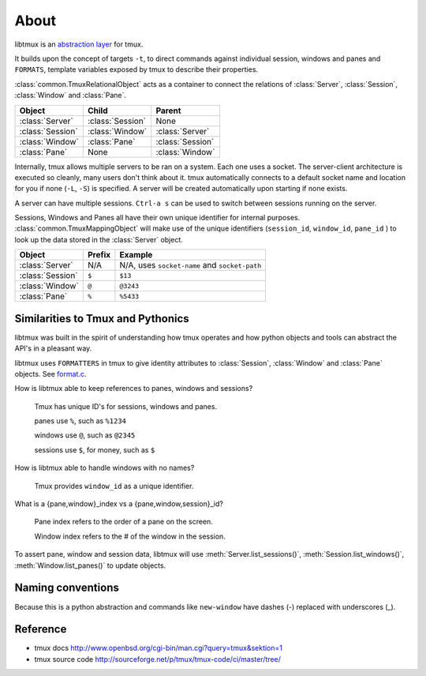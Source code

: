 .. _Internals:
.. _About:

=====
About
=====

.. seealso:: :ref:`api`

.. module:: libtmux

libtmux is an `abstraction layer`_ for tmux.

It builds upon the concept of targets ``-t``, to direct commands against
individual session, windows and panes and ``FORMATS``, template variables 
exposed by tmux to describe their properties.

:class:`common.TmuxRelationalObject` acts as a container to connect the
relations of :class:`Server`, :class:`Session`, :class:`Window` and
:class:`Pane`.

======================== ======================= =========================
Object                   Child                   Parent
======================== ======================= =========================
:class:`Server`          :class:`Session`        None
:class:`Session`         :class:`Window`         :class:`Server`
:class:`Window`          :class:`Pane`           :class:`Session`
:class:`Pane`            None                    :class:`Window`
======================== ======================= =========================

Internally, tmux allows multiple servers to be ran on a system. Each one
uses a socket. The server-client architecture is executed so cleanly,
many users don't think about it. tmux automatically connects to a default
socket name and location for you if none (``-L``, ``-S``) is specified.
A server will be created automatically upon starting if none exists.

A server can have multiple sessions. ``Ctrl-a s`` can be used to switch
between sessions running on the server.

Sessions, Windows and Panes all have their own unique identifier for
internal purposes. :class:`common.TmuxMappingObject` will make use of the
unique identifiers (``session_id``, ``window_id``, ``pane_id`` ) to look
up the data stored in the :class:`Server` object.

======================== ======================= =========================
Object                   Prefix                  Example
======================== ======================= =========================
:class:`Server`          N/A                     N/A, uses ``socket-name``
                                                 and ``socket-path``
:class:`Session`         ``$``                   ``$13``
:class:`Window`          ``@``                   ``@3243``           
:class:`Pane`            ``%``                   ``%5433``
======================== ======================= =========================

Similarities to Tmux and Pythonics
----------------------------------

libtmux was built in the spirit of understanding how tmux operates
and how python objects and tools can abstract the API's in a pleasant way.

libtmux uses ``FORMATTERS`` in tmux to give identity attributes to
:class:`Session`, :class:`Window` and :class:`Pane` objects. See
`format.c`_.

.. _format.c: https://github.com/tmux/tmux/blob/master/format.c

How is libtmux able to keep references to panes, windows and sessions?

    Tmux has unique ID's for sessions, windows and panes.

    panes use ``%``, such as ``%1234``

    windows use ``@``, such as ``@2345``

    sessions use ``$``, for money, such as ``$``

How is libtmux able to handle windows with no names?

    Tmux provides ``window_id`` as a unique identifier.

What is a {pane,window}_index vs a {pane,window,session}_id?

    Pane index refers to the order of a pane on the screen.

    Window index refers to the # of the window in the session.

To assert pane, window and session data, libtmux will use
:meth:`Server.list_sessions()`, :meth:`Session.list_windows()`,
:meth:`Window.list_panes()` to update objects.

Naming conventions
------------------

Because this is a python abstraction and commands like ``new-window``
have dashes (-) replaced with underscores (_).

Reference
---------

- tmux docs http://www.openbsd.org/cgi-bin/man.cgi?query=tmux&sektion=1
- tmux source code http://sourceforge.net/p/tmux/tmux-code/ci/master/tree/

.. _abstraction layer: http://en.wikipedia.org/wiki/Abstraction_layer
